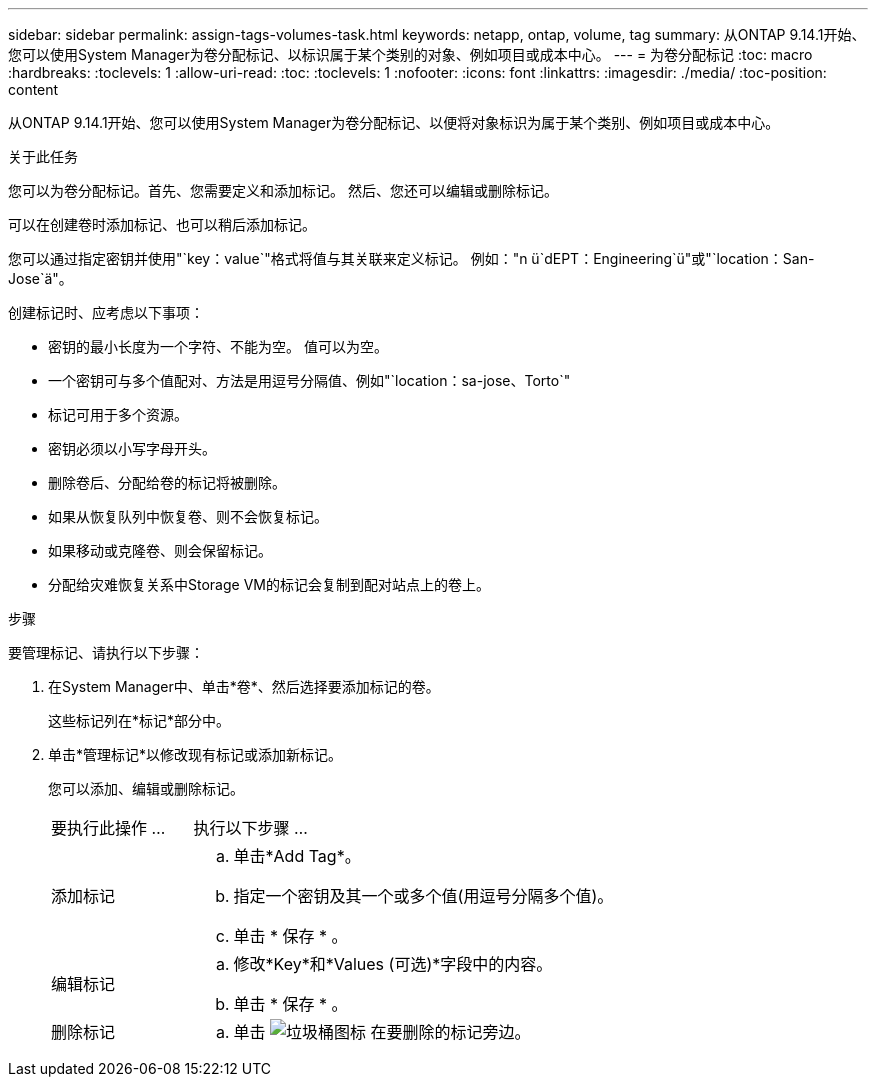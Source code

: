 ---
sidebar: sidebar 
permalink: assign-tags-volumes-task.html 
keywords: netapp, ontap, volume, tag 
summary: 从ONTAP 9.14.1开始、您可以使用System Manager为卷分配标记、以标识属于某个类别的对象、例如项目或成本中心。 
---
= 为卷分配标记
:toc: macro
:hardbreaks:
:toclevels: 1
:allow-uri-read: 
:toc: 
:toclevels: 1
:nofooter: 
:icons: font
:linkattrs: 
:imagesdir: ./media/
:toc-position: content


[role="lead"]
从ONTAP 9.14.1开始、您可以使用System Manager为卷分配标记、以便将对象标识为属于某个类别、例如项目或成本中心。

.关于此任务
您可以为卷分配标记。首先、您需要定义和添加标记。  然后、您还可以编辑或删除标记。

可以在创建卷时添加标记、也可以稍后添加标记。

您可以通过指定密钥并使用"`key：value`"格式将值与其关联来定义标记。  例如："n ü`dEPT：Engineering`ü"或"`location：San-Jose`ä"。

创建标记时、应考虑以下事项：

* 密钥的最小长度为一个字符、不能为空。  值可以为空。
* 一个密钥可与多个值配对、方法是用逗号分隔值、例如"`location：sa-jose、Torto`"
* 标记可用于多个资源。
* 密钥必须以小写字母开头。
* 删除卷后、分配给卷的标记将被删除。
* 如果从恢复队列中恢复卷、则不会恢复标记。
* 如果移动或克隆卷、则会保留标记。
* 分配给灾难恢复关系中Storage VM的标记会复制到配对站点上的卷上。


.步骤
要管理标记、请执行以下步骤：

. 在System Manager中、单击*卷*、然后选择要添加标记的卷。
+
这些标记列在*标记*部分中。

. 单击*管理标记*以修改现有标记或添加新标记。
+
您可以添加、编辑或删除标记。

+
[cols="25,75"]
|===


| 要执行此操作 ... | 执行以下步骤 ... 


 a| 
添加标记
 a| 
.. 单击*Add Tag*。
.. 指定一个密钥及其一个或多个值(用逗号分隔多个值)。
.. 单击 * 保存 * 。




 a| 
编辑标记
 a| 
.. 修改*Key*和*Values (可选)*字段中的内容。
.. 单击 * 保存 * 。




 a| 
删除标记
 a| 
.. 单击 image:../media/icon_trash_can_white_bg.gif["垃圾桶图标"] 在要删除的标记旁边。


|===

